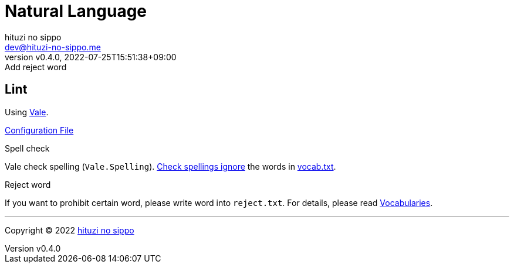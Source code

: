 = Natural Language
:author: hituzi no sippo
:email: dev@hituzi-no-sippo.me
:revnumber: v0.4.0
:revdate: 2022-07-25T15:51:38+09:00
:revremark: Add reject word
:description: Natural Language
:copyright: Copyright (C) 2022 {author}
// Custom Attributes
:creation_date: 2022-07-25T15:19:20+09:00
:root_directory: ../../..

== Lint

:vale_url: https://vale.sh/
Using link:{vale_url}[Vale^].

link:{root_directory}/.vale.ini[Configuration File^]

.Spell check
Vale check spelling (`Vale.Spelling`).
link:https://github.com/errata-ai/vale/blob/v2.20.1/internal/rule/Vale/Spelling.yml[
Check spellings ignore^] the words in
link:{root_directory}/.vale/styles/Vocab/Base/vocab.txt[vocab.txt^].

.Reject word
If you want to prohibit certain word, please write word into `reject.txt`.
For details, please read link:{vale_url}/docs/topics/vocab/[Vocabularies^].


'''

:author_link: link:https://github.com/hituzi-no-sippo[{author}^]
Copyright (C) 2022 {author_link}
